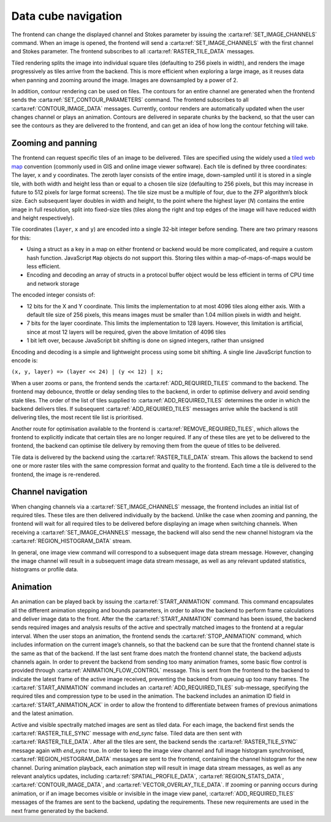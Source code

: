 .. _data-cube-navigation:

Data cube navigation
--------------------

The frontend can change the displayed channel and Stokes parameter by issuing the :carta:ref:`SET_IMAGE_CHANNELS` command. When an image is opened, the frontend will send a :carta:ref:`SET_IMAGE_CHANNELS` with the first channel and Stokes parameter. The frontend subscribes to all :carta:ref:`RASTER_TILE_DATA` messages.

Tiled rendering splits the image into individual square tiles (defaulting to 256 pixels in width), and renders the image progressively as tiles arrive from the backend. This is more efficient when exploring a large image, as it reuses data when panning and zooming around the image. Images are downsampled by a power of 2.

In addition, contour rendering can be used on files. The contours for an entire channel are generated when the frontend sends the :carta:ref:`SET_CONTOUR_PARAMETERS` command. The frontend subscribes to all :carta:ref:`CONTOUR_IMAGE_DATA` messages. Currently, contour renders are automatically updated when the user changes channel or plays an animation. Contours are delivered in separate chunks by the backend, so that the user can see the contours as they are delivered to the frontend, and can get an idea of how long the contour fetching will take.

.. _Zooming and panning:

Zooming and panning
~~~~~~~~~~~~~~~~~~~

The frontend can request specific tiles of an image to be delivered. Tiles are specified using the widely used a `tiled web map <https://en.wikipedia.org/wiki/Tiled_web_map>`__ convention (commonly used in GIS and online image viewer software). Each tile is defined by three coordinates: The layer, x and y coordinates. The zeroth layer consists of the entire image, down-sampled until it is stored in a single tile, with both width and height less than or equal to a chosen tile size (defaulting to 256 pixels, but this may increase in future to 512 pixels for large format screens). The tile size must be a multiple of four, due to the ZFP algorithm’s block size. Each subsequent layer doubles in width and height, to the point where the highest layer (*N*) contains the entire image in full resolution, split into fixed-size tiles (tiles along the right and top edges of the image will have reduced width and height respectively).

Tile coordinates (``layer``, ``x`` and ``y``) are encoded into a single 32-bit integer before sending. There are two primary reasons for this:

-  Using a struct as a key in a map on either frontend or backend would be more complicated, and require a custom hash function. JavaScript ``Map`` objects do not support this. Storing tiles within a map-of-maps-of-maps would be less efficient.
-  Encoding and decoding an array of structs in a protocol buffer object would be less efficient in terms of CPU time and network storage

The encoded integer consists of:

-  12 bits for the X and Y coordinate. This limits the implementation to at most 4096 tiles along either axis. With a default tile size of 256 pixels, this means images must be smaller than 1.04 million pixels in width and height.
-  7 bits for the layer coordinate. This limits the implementation to 128 layers. However, this limitation is artificial, since at most 12 layers will be required, given the above limitation of 4096 tiles
-  1 bit left over, because JavaScript bit shifting is done on signed integers, rather than unsigned

Encoding and decoding is a simple and lightweight process using some bit shifting. A single line JavaScript function to encode is:

``(x, y, layer) => (layer << 24) | (y << 12) | x;``

When a user zooms or pans, the frontend sends the :carta:ref:`ADD_REQUIRED_TILES` command to the backend. The frontend may debounce, throttle or delay sending tiles to the backend, in order to optimise delivery and avoid sending stale tiles. The order of the list of tiles supplied to :carta:ref:`ADD_REQUIRED_TILES` determines the order in which the backend delivers tiles. If subsequent :carta:ref:`ADD_REQUIRED_TILES` messages arrive while the backend is still delivering tiles, the most recent tile list is prioritised.

Another route for optimisation available to the frontend is :carta:ref:`REMOVE_REQUIRED_TILES`, which allows the frontend to explicitly indicate that certain tiles are no longer required. If any of these tiles are yet to be delivered to the frontend, the backend can optimise tile delivery by removing them from the queue of titles to be delivered.

Tile data is delivered by the backend using the :carta:ref:`RASTER_TILE_DATA` stream. This allows the backend to send one or more raster tiles with the same compression format and quality to the frontend. Each time a tile is delivered to the frontend, the image is re-rendered.

.. uml::
    
    skinparam style strictuml
    hide footbox
    title Altering image view
    
    actor User
    box "Client-side" #EDEDED	
            participant Frontend
    end box
    
    box "Server-side" #lightblue
    	participant Backend
    end box
    User -> Frontend: Pans or zooms image
    activate Frontend
    Frontend -> Backend : ADD_REQUIRED_TILES
    activate Backend
    Frontend <-- Backend : RASTER_TILE_DATA
    User <-- Frontend: Displays updated image
    Frontend <-- Backend : RASTER_TILE_DATA
    User <-- Frontend: Displays updated image
    Frontend <-- Backend : RASTER_TILE_DATA
    User <-- Frontend: Displays updated image
    deactivate Backend
    deactivate Frontend
    

.. _Channel navigation:

Channel navigation
~~~~~~~~~~~~~~~~~~

When changing channels via a :carta:ref:`SET_IMAGE_CHANNELS` message, the frontend includes an initial list of required tiles. These tiles are then delivered individually by the backend. Unlike the case when zooming and panning, the frontend will wait for all required tiles to be delivered before displaying an image when switching channels. When receiving a :carta:ref:`SET_IMAGE_CHANNELS` message, the backend will also send the new channel histogram via the :carta:ref:`REGION_HISTOGRAM_DATA` stream.

In general, one image view command will correspond to a subsequent image data stream message. However, changing the image channel will result in a subsequent image data stream message, as well as any relevant updated statistics, histograms or profile data.

.. uml::
    
    skinparam style strictuml
    hide footbox
    title Altering image channel
    
    actor User
    box "Client-side" #EDEDED	
            participant Frontend
    end box
    
    box "Server-side" #lightblue
    	participant Backend
    end box
    User -> Frontend: Changes channel\nor Stokes
    activate Frontend
    Frontend -> Backend : SET_IMAGE_CHANNELS
    activate Backend
    Backend -> Backend: Calculates which\nanalytics need\nupdates
    Backend -> Backend: Calculates\nchannel histogram
    Frontend <-- Backend : REGION_HISTOGRAM_DATA
    Frontend <-- Backend : RASTER_TILE_DATA
    Frontend <-- Backend : RASTER_TILE_DATA
    Frontend <-- Backend : RASTER_TILE_DATA
    User <-- Frontend: Displays updated\nimage
    Backend -> Backend: Calculates\nremaining analytics
    Frontend <-- Backend : SPATIAL_PROFILE_DATA
    deactivate Backend
    User <-- Frontend: Displays updated\nplots
    deactivate Frontend
    

.. _Animation:

Animation
~~~~~~~~~

An animation can be played back by issuing the :carta:ref:`START_ANIMATION` command. This command encapsulates all the different animation stepping and bounds parameters, in order to allow the backend to perform frame calculations and deliver image data to the front. After the the :carta:ref:`START_ANIMATION` command has been issued, the backend sends required images and analysis results of the active and spectrally matched images to the frontend at a regular interval. When the user stops an animation, the frontend sends the :carta:ref:`STOP_ANIMATION` command, which includes information on the current image’s channels, so that the backend can be sure that the frontend channel state is the same as that of the backend. If the last sent frame does match the frontend channel state, the backend adjusts channels again. In order to prevent the backend from sending too many animation frames, some basic flow control is provided through :carta:ref:`ANIMATION_FLOW_CONTROL` message. This is sent from the frontend to the backend to indicate the latest frame of the active image received, preventing the backend from queuing up too many frames. The :carta:ref:`START_ANIMATION` command includes an :carta:ref:`ADD_REQUIRED_TILES` sub-message, specifying the required tiles and compression type to be used in the animation. The backend includes an animation ID field in :carta:ref:`START_ANIMATION_ACK` in order to allow the frontend to differentiate between frames of previous animations and the latest animation.

.. uml::
    
    skinparam style strictuml
    hide footbox
    title Animation playback
    
    actor User
    box "Client-side" #EDEDED
            participant Frontend
    end box
    
    box "Server-side" #lightblue
    	participant Backend
    end box
    User -> Frontend: Requests animation\nplayback
    activate Frontend
    Frontend -> Backend : START_ANIMATION
    activate Backend
    Frontend <-- Backend : START_ANIMATION_ACK
    Group For each image
        Frontend <-- Backend : Required contours, vectors, analytics...
        alt Visible image
            Frontend <-- Backend : RASTER_TILE_SYNC
            Frontend <-- Backend : RASTER_TILE_DATA
            Frontend <-- Backend : RASTER_TILE_SYNC
        end
    end
    Frontend -> Backend: ANIMATION_FLOW_CONTROL (active image)
    User <-- Frontend: Displays updated image
    Group For each image
        Frontend <-- Backend : Required contours, vectors, analytics...
        alt Visible image
            Frontend <-- Backend : RASTER_TILE_SYNC
            Frontend <-- Backend : RASTER_TILE_DATA
            Frontend <-- Backend : RASTER_TILE_SYNC
        end
    end
    Frontend -> Backend: ANIMATION_FLOW_CONTROL (active image)
    User <-- Frontend: Displays updated image
    Group For each image
        Frontend <-- Backend : Required contours, vectors, analytics...
        alt Visible image
            Frontend <-- Backend : RASTER_TILE_SYNC
            Frontend <-- Backend : RASTER_TILE_DATA
            Frontend <-- Backend : RASTER_TILE_SYNC
        end
    end
    Frontend -> Backend: ANIMATION_FLOW_CONTROL (active image)
    User <-- Frontend: Displays updated image
    User -> Frontend : Stops playback
    Frontend -> Backend : STOP_ANIMATION
    Frontend -> Backend : SET_IMAGE_CHANNELS
    Frontend <-- Backend : RASTER_TILE_DATA
    Frontend <-- Backend : RASTER_TILE_DATA
    deactivate Frontend
    deactivate Backend
    

Active and visible spectrally matched images are sent as tiled data. For each image, the backend first sends the :carta:ref:`RASTER_TILE_SYNC` message with `end_sync` false. Tiled data are then sent with :carta:ref:`RASTER_TILE_DATA`. After all the tiles are sent, the backend sends the :carta:ref:`RASTER_TILE_SYNC` message again with `end_sync` true. In order to keep the image view channel and full image histogram synchronised, :carta:ref:`REGION_HISTOGRAM_DATA` messages are sent to the frontend, containing the channel histogram for the new channel. During animation playback, each animation step will result in image data stream messages, as well as any relevant analytics updates, including :carta:ref:`SPATIAL_PROFILE_DATA`, :carta:ref:`REGION_STATS_DATA`, :carta:ref:`CONTOUR_IMAGE_DATA`, and :carta:ref:`VECTOR_OVERLAY_TILE_DATA`. If zooming or panning occurs during animation, or if an image becomes visible or invisible in the image view panel, :carta:ref:`ADD_REQUIRED_TILES` messages of the frames are sent to the backend, updating the requirements. These new requirements are used in the next frame generated by the backend.

